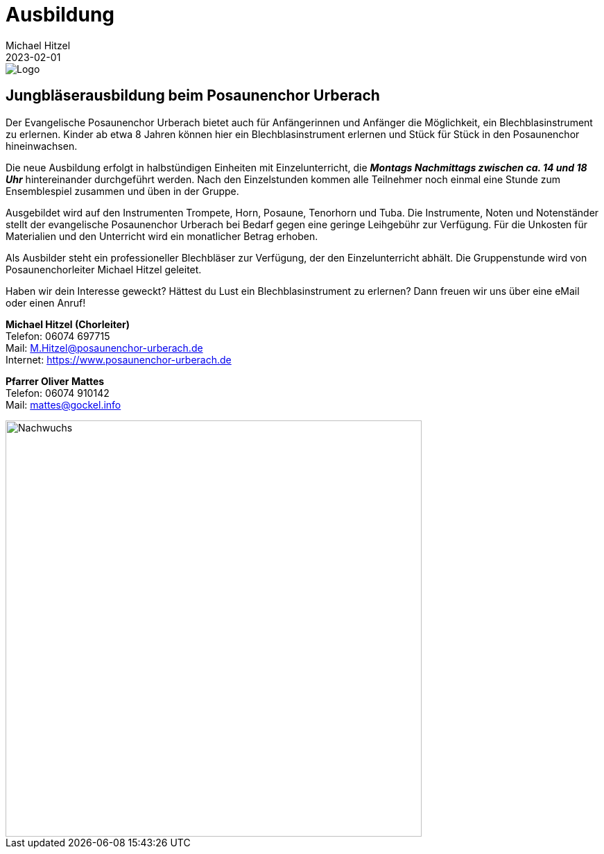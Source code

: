 = Ausbildung
Michael Hitzel
2023-02-01
:jbake-type: page
:jbake-status: published
:jbake-tags: page, asciidoc
:idprefix:


image::/img/pcu-logo.svg[Logo]

== Jungbläserausbildung beim Posaunenchor Urberach

Der Evangelische Posaunenchor Urberach bietet auch für Anfängerinnen und Anfänger die Möglichkeit, ein Blechblasinstrument zu erlernen. 
Kinder ab etwa 8 Jahren können hier ein Blechblasinstrument erlernen und Stück für Stück in den Posaunenchor hineinwachsen.

Die neue Ausbildung erfolgt in halbstündigen Einheiten mit Einzelunterricht, die *_Montags Nachmittags zwischen ca. 14 und 18 Uhr_* hintereinander durchgeführt werden. Nach den Einzelstunden kommen alle Teilnehmer noch einmal eine Stunde zum Ensemblespiel zusammen und üben in der Gruppe.

Ausgebildet wird auf den Instrumenten Trompete, Horn, Posaune, Tenorhorn und Tuba. Die Instrumente, Noten und Notenständer stellt der evangelische Posaunenchor Urberach bei Bedarf gegen eine geringe Leihgebühr zur Verfügung. Für die Unkosten für Materialien und den Unterricht wird 
ein monatlicher Betrag erhoben.

Als Ausbilder steht ein professioneller Blechbläser zur Verfügung, der den Einzelunterricht abhält. Die Gruppenstunde wird von Posaunenchorleiter Michael Hitzel geleitet.

Haben wir dein Interesse geweckt? Hättest du Lust ein Blechblasinstrument zu erlernen? Dann freuen wir uns über eine eMail oder einen Anruf!



*Michael Hitzel (Chorleiter)*  +
Telefon: 06074 697715  +
Mail: M.Hitzel@posaunenchor-urberach.de  +
Internet: https://www.posaunenchor-urberach.de  +



*Pfarrer Oliver Mattes*  +
Telefon: 06074 910142  +
Mail: mattes@gockel.info  +


image::/img/training.svg[Nachwuchs, 600]

